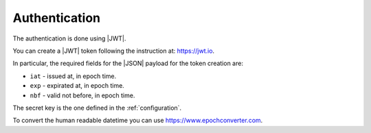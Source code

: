 .. _authentication:

Authentication
==============

The authentication is done using |JWT|.

You can create a |JWT| token following the instruction at: https://jwt.io.

In particular, the required fields for the |JSON| payload for the token creation are:

- ``iat`` - issued at, in epoch time.
- ``exp`` - expirated at, in epoch time.
- ``nbf`` - valid not before, in epoch time.

The secret key is the one defined in the :ref:`configuration`.

To convert the human readable datetime you can use https://www.epochconverter.com.


.. |JSON| replace:: :abbr:`JSON (JavaScript Object Notation)`
.. |JWT| replace:: :abbr:`JWT (JSON Web Token)`
